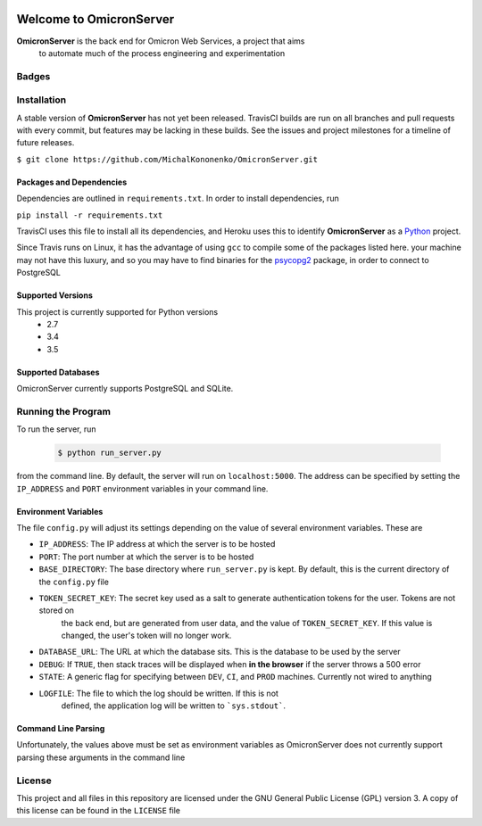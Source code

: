 .. image:: https://badge.waffle.io/MichalKononenko/OmicronServer.png?label=ready&title=Ready 
 :target: https://waffle.io/MichalKononenko/OmicronServer
 :alt: 'Stories in Ready'
Welcome to OmicronServer
========================

**OmicronServer** is the back end for Omicron Web Services, a project that aims
 to automate much of the process engineering and experimentation

Badges
------

.. image:: https://travis-ci.org/OmicronProject/OmicronServer.svg?branch=master
  :target: https://travis-ci.org/OmicronProject/OmicronServer
  :alt: Build Status

.. image:: https://coveralls.io/repos/MichalKononenko/OmicronServer/badge.svg?branch=master&service=github
  :target: https://coveralls.io/github/MichalKononenko/OmicronServer?branch=master

.. image:: https://img.shields.io/badge/License-GNU%20GPL%20v3-blue.svg

.. image:: https://readthedocs.org/projects/omicron-server/badge/?version=latest
    :target: http://omicron-server.readthedocs.org/en/latest/?badge=latest
    :alt: Documentation Status

.. image:: https://requires.io/github/MichalKononenko/OmicronServer/requirements.svg?branch=master
     :target: https://requires.io/github/MichalKononenko/OmicronServer/requirements/?branch=master
     :alt: Requirements Status

.. image:: https://codeclimate.com/github/MichalKononenko/OmicronServer/badges/gpa.svg
   :target: https://codeclimate.com/github/MichalKononenko/OmicronServer
   :alt: Code Climate

.. image:: https://badge.waffle.io/MichalKononenko/OmicronServer.png?label=ready&title=Ready
   :target: https://waffle.io/MichalKononenko/OmicronServer
   :alt: 'Stories in Ready'


Installation
------------

A stable version of **OmicronServer** has not yet been released. TravisCI builds
are run on all branches and pull requests with every commit, but features may be
lacking in these builds. See the issues and project milestones for a timeline
of future releases.

``$ git clone https://github.com/MichalKononenko/OmicronServer.git``
 

Packages and Dependencies
~~~~~~~~~~~~~~~~~~~~~~~~~

Dependencies are outlined in ``requirements.txt``. In order to install dependencies, run 

``pip install -r requirements.txt``

TravisCI uses this file to install all its dependencies, and Heroku uses this
to identify **OmicronServer** as a `Python <https://docs.python.org/3.5/>`_ project.

Since Travis runs on Linux, it has the advantage of using ``gcc`` to compile
some of the packages listed here. your machine may not have this luxury, and so
you may have to find binaries for the `psycopg2 <http://initd.org/psycopg/>`_
package, in order to connect to PostgreSQL

Supported Versions
~~~~~~~~~~~~~~~~~~

This project is currently supported for Python versions
    - 2.7
    - 3.4
    - 3.5


Supported Databases
~~~~~~~~~~~~~~~~~~~
OmicronServer currently supports PostgreSQL and SQLite.

Running the Program
-------------------

To run the server, run

    .. code-block:: bash
        
        $ python run_server.py

from the command line. 
By default, the server will run on ``localhost:5000``. The address can be specified by
setting the ``IP_ADDRESS`` and ``PORT`` environment variables in your command line.

Environment Variables
~~~~~~~~~~~~~~~~~~~~~

The file ``config.py`` will adjust its settings depending on the value of several
environment variables. These are

- ``IP_ADDRESS``: The IP address at which the server is to be hosted
- ``PORT``: The port number at which the server is to be hosted
- ``BASE_DIRECTORY``: The base directory where ``run_server.py`` is kept. By default, this is the current directory of the ``config.py`` file
- ``TOKEN_SECRET_KEY``: The secret key used as a salt to generate authentication tokens for the user. Tokens are not stored on
    the back end, but are generated from user data, and the value of ``TOKEN_SECRET_KEY``. If this value is changed, the user's
    token will no longer work.
- ``DATABASE_URL``: The URL at which the database sits. This is the database to be used by the server
- ``DEBUG``: If ``TRUE``, then stack traces will be displayed when **in the browser** if the server throws a 500 error
- ``STATE``: A generic flag for specifying between ``DEV``, ``CI``, and ``PROD`` machines. Currently not wired to anything
- ``LOGFILE``: The file to which the log should be written. If this is not
    defined, the application log will be written to ```sys.stdout```.

Command Line Parsing
~~~~~~~~~~~~~~~~~~~~

Unfortunately, the values above must be set as environment variables as OmicronServer does not currently support parsing
these arguments in the command line

License
-------


This project and all files in this repository are licensed under the GNU General Public License (GPL) version 3.
A copy of this license can be found in the ``LICENSE`` file
